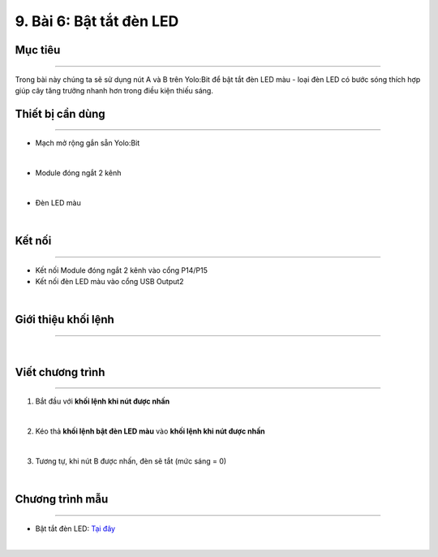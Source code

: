 9. Bài 6: Bật tắt đèn LED
===================================


Mục tiêu
----------------------
----------------------

Trong bài này chúng ta sẽ sử dụng nút A và B trên Yolo:Bit để bật tắt đèn LED màu - loại đèn LED có bước sóng thích hợp giúp cây tăng trưởng nhanh hơn trong điều kiện thiếu sáng.

Thiết bị cần dùng
----------------------
----------------------

- Mạch mở rộng gắn sẵn Yolo:Bit

.. image:: Images/planbit_31.png
    :width: 200px
    :align: center
|
-  Module đóng ngắt 2 kênh

.. image:: Images/planbit_45.png
    :width: 200px
    :align: center
|
- Đèn LED màu 

.. image:: Images/planbit_71.png
    :width: 200px
    :align: center
|

Kết nối
----------------------
----------------------

- Kết nối Module đóng ngắt 2 kênh vào cổng P14/P15
- Kết nối đèn LED màu vào cổng USB Output2

.. image:: Images/planbit_72.png
    :width: 400px
    :align: center
|


Giới thiệu khối lệnh
----------------------
----------------------

.. image:: Images/planbit_73.png
    :width: 600px
    :align: center
|


Viết chương trình
----------------------
----------------------

1. Bắt đầu với **khối lệnh khi nút được nhấn**

.. image:: Images/planbit_74.png
    :width: 300px
    :align: center
|
2. Kéo thả **khối lệnh bật đèn LED màu** vào **khối lệnh khi nút được nhấn**

.. image:: Images/planbit_75.png
    :width: 600px
    :align: center
|
3. Tương tự, khi nút B được nhấn, đèn sẽ tắt (mức sáng = 0)

.. image:: Images/planbit_76.png
    :width: 600px
    :align: center
|


Chương trình mẫu
---------------------
---------------------

- Bật tắt đèn LED: `Tại đây <https://app.ohstem.vn/#!/share/yolobit/2Cyr51G6ISAKoJhKNoR22OYrQW3>`_

.. image:: Images/planbit_77.png
    :width: 200px
    :align: center
|
